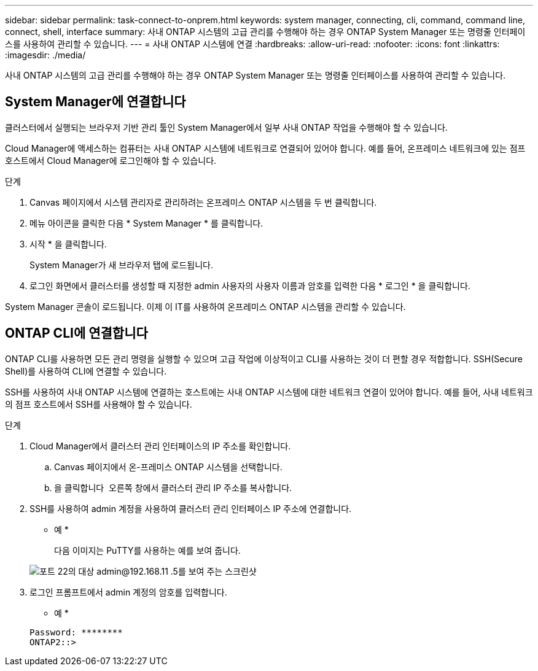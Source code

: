 ---
sidebar: sidebar 
permalink: task-connect-to-onprem.html 
keywords: system manager, connecting, cli, command, command line, connect, shell, interface 
summary: 사내 ONTAP 시스템의 고급 관리를 수행해야 하는 경우 ONTAP System Manager 또는 명령줄 인터페이스를 사용하여 관리할 수 있습니다. 
---
= 사내 ONTAP 시스템에 연결
:hardbreaks:
:allow-uri-read: 
:nofooter: 
:icons: font
:linkattrs: 
:imagesdir: ./media/


사내 ONTAP 시스템의 고급 관리를 수행해야 하는 경우 ONTAP System Manager 또는 명령줄 인터페이스를 사용하여 관리할 수 있습니다.



== System Manager에 연결합니다

클러스터에서 실행되는 브라우저 기반 관리 툴인 System Manager에서 일부 사내 ONTAP 작업을 수행해야 할 수 있습니다.

Cloud Manager에 액세스하는 컴퓨터는 사내 ONTAP 시스템에 네트워크로 연결되어 있어야 합니다. 예를 들어, 온프레미스 네트워크에 있는 점프 호스트에서 Cloud Manager에 로그인해야 할 수 있습니다.

.단계
. Canvas 페이지에서 시스템 관리자로 관리하려는 온프레미스 ONTAP 시스템을 두 번 클릭합니다.
. 메뉴 아이콘을 클릭한 다음 * System Manager * 를 클릭합니다.
. 시작 * 을 클릭합니다.
+
System Manager가 새 브라우저 탭에 로드됩니다.

. 로그인 화면에서 클러스터를 생성할 때 지정한 admin 사용자의 사용자 이름과 암호를 입력한 다음 * 로그인 * 을 클릭합니다.


System Manager 콘솔이 로드됩니다. 이제 이 IT를 사용하여 온프레미스 ONTAP 시스템을 관리할 수 있습니다.



== ONTAP CLI에 연결합니다

ONTAP CLI를 사용하면 모든 관리 명령을 실행할 수 있으며 고급 작업에 이상적이고 CLI를 사용하는 것이 더 편할 경우 적합합니다. SSH(Secure Shell)를 사용하여 CLI에 연결할 수 있습니다.

SSH를 사용하여 사내 ONTAP 시스템에 연결하는 호스트에는 사내 ONTAP 시스템에 대한 네트워크 연결이 있어야 합니다. 예를 들어, 사내 네트워크의 점프 호스트에서 SSH를 사용해야 할 수 있습니다.

.단계
. Cloud Manager에서 클러스터 관리 인터페이스의 IP 주소를 확인합니다.
+
.. Canvas 페이지에서 온-프레미스 ONTAP 시스템을 선택합니다.
.. 을 클릭합니다 image:screenshot_sync_status_icon.gif[""] 오른쪽 창에서 클러스터 관리 IP 주소를 복사합니다.


. SSH를 사용하여 admin 계정을 사용하여 클러스터 관리 인터페이스 IP 주소에 연결합니다.
+
* 예 *

+
다음 이미지는 PuTTY를 사용하는 예를 보여 줍니다.

+
image:screenshot_cli2.gif["포트 22의 대상 admin@192.168.11 .5를 보여 주는 스크린샷"]

. 로그인 프롬프트에서 admin 계정의 암호를 입력합니다.
+
* 예 *

+
....
Password: ********
ONTAP2::>
....

